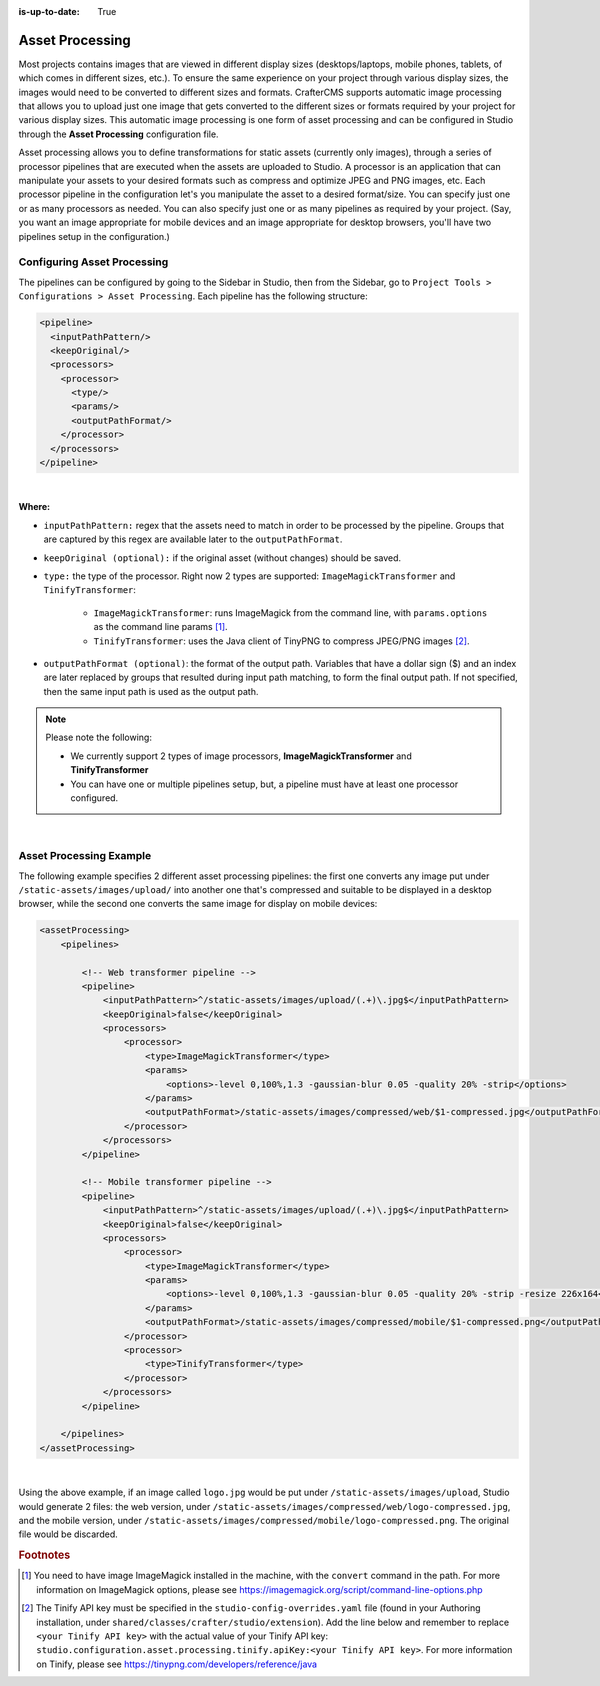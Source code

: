 :is-up-to-date: True

.. index:: Asset Processing, Asset

.. _newIa-asset-processing:

================
Asset Processing
================

Most projects contains images that are viewed in different display sizes (desktops/laptops, mobile phones,
tablets, of which comes in different sizes, etc.).  To ensure the same experience on your project through
various display sizes, the images would need to be converted to different sizes and formats.  CrafterCMS
supports automatic image processing that allows you to upload just one image that gets converted to the
different sizes or formats required by your project for various display sizes.  This automatic image
processing is one form of asset processing and can be configured in Studio through the **Asset Processing**
configuration file.

Asset processing allows you to define transformations for static assets (currently only images), through a
series of processor pipelines that are executed when the assets are uploaded to Studio.  A processor is an
application that can manipulate your assets to your desired formats such as compress and optimize JPEG and
PNG images, etc.  Each processor pipeline in the configuration let's you manipulate the asset to a desired
format/size.  You can specify just one or as many processors as needed.  You can also specify just one or as
many pipelines as required by your project. (Say, you want an image appropriate for mobile devices and an image
appropriate for desktop browsers, you'll have two pipelines setup in the configuration.)

----------------------------
Configuring Asset Processing
----------------------------

The pipelines can be configured by going to the Sidebar in Studio, then from the Sidebar, go to
``Project Tools > Configurations > Asset Processing``.   Each pipeline has the following structure:

.. code-block:: xml

    <pipeline>
      <inputPathPattern/>
      <keepOriginal/>
      <processors>
        <processor>
          <type/>
          <params/>
          <outputPathFormat/>
        </processor>
      </processors>
    </pipeline>

|

**Where:**

- ``inputPathPattern:`` regex that the assets need to match in order to be processed by the pipeline. Groups that are
  captured by this regex are available later to the ``outputPathFormat``.
- ``keepOriginal (optional):`` if the original asset (without changes) should be saved.
- ``type:`` the type of the processor. Right now 2 types are supported: ``ImageMagickTransformer`` and
  ``TinifyTransformer``:

    - ``ImageMagickTransformer``: runs ImageMagick from the command line, with ``params.options`` as the command line
      params [#]_.
    - ``TinifyTransformer``: uses the Java client of TinyPNG to compress JPEG/PNG images [#]_.

- ``outputPathFormat (optional)``: the format of the output path. Variables that have a dollar sign ($) and an index
  are later replaced by groups that resulted during input path matching, to form the final output path. If not
  specified, then the same input path is used as the output path.

.. note::
    Please note the following:

    - We currently support 2 types of image processors, **ImageMagickTransformer** and **TinifyTransformer**
    - You can have one or multiple pipelines setup, but, a pipeline must have at least one processor configured.

|

------------------------
Asset Processing Example
------------------------

The following example specifies 2 different asset processing pipelines: the first one converts any image put
under ``/static-assets/images/upload/`` into another one that's compressed and suitable to be displayed in a desktop
browser, while the second one converts the same image for display on mobile devices:

.. code-block:: xml

  <assetProcessing>
      <pipelines>

          <!-- Web transformer pipeline -->
          <pipeline>
              <inputPathPattern>^/static-assets/images/upload/(.+)\.jpg$</inputPathPattern>
              <keepOriginal>false</keepOriginal>
              <processors>
                  <processor>
                      <type>ImageMagickTransformer</type>
                      <params>
                          <options>-level 0,100%,1.3 -gaussian-blur 0.05 -quality 20% -strip</options>
                      </params>
                      <outputPathFormat>/static-assets/images/compressed/web/$1-compressed.jpg</outputPathFormat>
                  </processor>
              </processors>
          </pipeline>

          <!-- Mobile transformer pipeline -->
          <pipeline>
              <inputPathPattern>^/static-assets/images/upload/(.+)\.jpg$</inputPathPattern>
              <keepOriginal>false</keepOriginal>
              <processors>
                  <processor>
                      <type>ImageMagickTransformer</type>
                      <params>
                          <options>-level 0,100%,1.3 -gaussian-blur 0.05 -quality 20% -strip -resize 226x164</options>
                      </params>
                      <outputPathFormat>/static-assets/images/compressed/mobile/$1-compressed.png</outputPathFormat>
                  </processor>
                  <processor>
                      <type>TinifyTransformer</type>
                  </processor>
              </processors>
          </pipeline>

      </pipelines>
  </assetProcessing>

|

Using the above example, if an image called ``logo.jpg`` would be put under ``/static-assets/images/upload``,
Studio would generate 2 files: the web version, under ``/static-assets/images/compressed/web/logo-compressed.jpg``,
and the mobile version, under ``/static-assets/images/compressed/mobile/logo-compressed.png``. The original file
would be discarded.

.. rubric:: Footnotes

.. [#] You need to have image ImageMagick installed in the machine, with the ``convert`` command in the path.  For more information on ImageMagick options, please see https://imagemagick.org/script/command-line-options.php
.. [#] The Tinify API key must be specified in the ``studio-config-overrides.yaml`` file (found in your Authoring installation, under ``shared/classes/crafter/studio/extension``).  Add the line below and remember to replace ``<your Tinify API key>`` with the actual value of your Tinify API key:
       ``studio.configuration.asset.processing.tinify.apiKey:<your Tinify API key>``.  For more information on Tinify, please see https://tinypng.com/developers/reference/java



